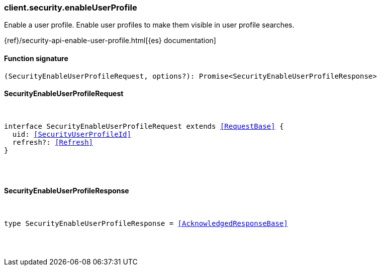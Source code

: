 [[reference-security-enable_user_profile]]

////////
===========================================================================================================================
||                                                                                                                       ||
||                                                                                                                       ||
||                                                                                                                       ||
||        ██████╗ ███████╗ █████╗ ██████╗ ███╗   ███╗███████╗                                                            ||
||        ██╔══██╗██╔════╝██╔══██╗██╔══██╗████╗ ████║██╔════╝                                                            ||
||        ██████╔╝█████╗  ███████║██║  ██║██╔████╔██║█████╗                                                              ||
||        ██╔══██╗██╔══╝  ██╔══██║██║  ██║██║╚██╔╝██║██╔══╝                                                              ||
||        ██║  ██║███████╗██║  ██║██████╔╝██║ ╚═╝ ██║███████╗                                                            ||
||        ╚═╝  ╚═╝╚══════╝╚═╝  ╚═╝╚═════╝ ╚═╝     ╚═╝╚══════╝                                                            ||
||                                                                                                                       ||
||                                                                                                                       ||
||    This file is autogenerated, DO NOT send pull requests that changes this file directly.                             ||
||    You should update the script that does the generation, which can be found in:                                      ||
||    https://github.com/elastic/elastic-client-generator-js                                                             ||
||                                                                                                                       ||
||    You can run the script with the following command:                                                                 ||
||       npm run elasticsearch -- --version <version>                                                                    ||
||                                                                                                                       ||
||                                                                                                                       ||
||                                                                                                                       ||
===========================================================================================================================
////////

[discrete]
[[client.security.enableUserProfile]]
=== client.security.enableUserProfile

Enable a user profile. Enable user profiles to make them visible in user profile searches.

{ref}/security-api-enable-user-profile.html[{es} documentation]

[discrete]
==== Function signature

[source,ts]
----
(SecurityEnableUserProfileRequest, options?): Promise<SecurityEnableUserProfileResponse>
----

[discrete]
==== SecurityEnableUserProfileRequest

[pass]
++++
<pre>
++++
interface SecurityEnableUserProfileRequest extends <<RequestBase>> {
  uid: <<SecurityUserProfileId>>
  refresh?: <<Refresh>>
}

[pass]
++++
</pre>
++++
[discrete]
==== SecurityEnableUserProfileResponse

[pass]
++++
<pre>
++++
type SecurityEnableUserProfileResponse = <<AcknowledgedResponseBase>>

[pass]
++++
</pre>
++++
